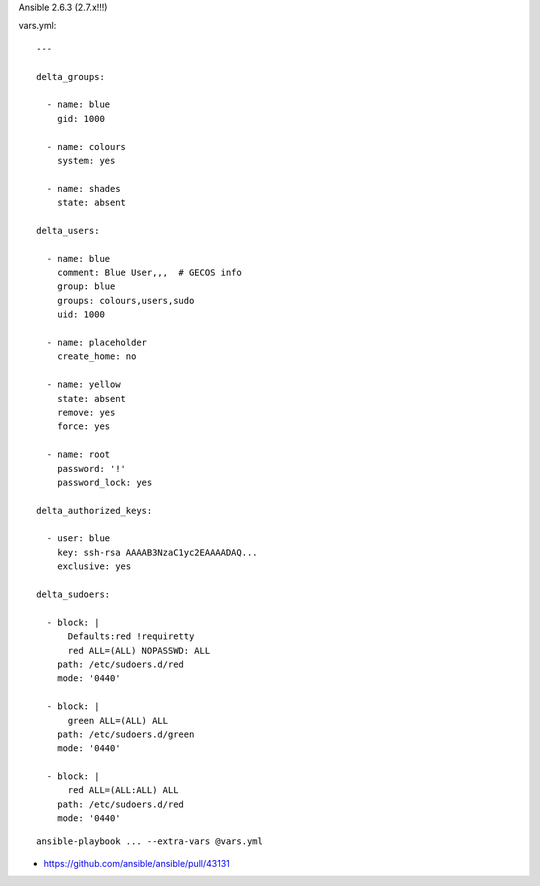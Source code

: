 Ansible 2.6.3 (2.7.x!!!)

vars.yml::

    ---

    delta_groups:

      - name: blue
        gid: 1000

      - name: colours
        system: yes

      - name: shades
        state: absent

    delta_users:

      - name: blue
        comment: Blue User,,,  # GECOS info
        group: blue
        groups: colours,users,sudo
        uid: 1000

      - name: placeholder
        create_home: no

      - name: yellow
        state: absent
        remove: yes
        force: yes

      - name: root
        password: '!'
        password_lock: yes

    delta_authorized_keys:

      - user: blue
        key: ssh-rsa AAAAB3NzaC1yc2EAAAADAQ...
        exclusive: yes

    delta_sudoers:

      - block: |
          Defaults:red !requiretty
          red ALL=(ALL) NOPASSWD: ALL
        path: /etc/sudoers.d/red
        mode: '0440'

      - block: |
          green ALL=(ALL) ALL
        path: /etc/sudoers.d/green
        mode: '0440'

      - block: |
          red ALL=(ALL:ALL) ALL
        path: /etc/sudoers.d/red
        mode: '0440'

::

    ansible-playbook ... --extra-vars @vars.yml

* https://github.com/ansible/ansible/pull/43131
